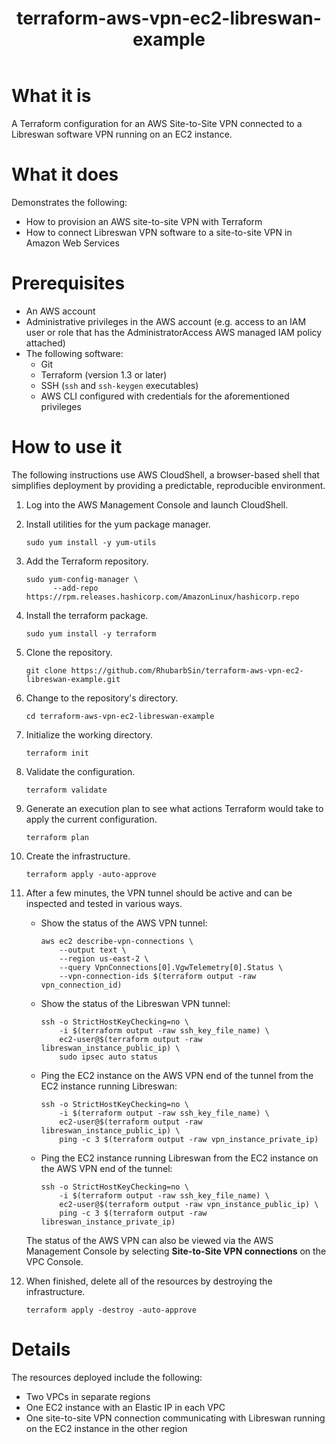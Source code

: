 #+title: terraform-aws-vpn-ec2-libreswan-example
* What it is
  A Terraform configuration for an AWS Site-to-Site VPN connected to a Libreswan software VPN running on an EC2 instance.
* What it does
  Demonstrates the following:
  - How to provision an AWS site-to-site VPN with Terraform
  - How to connect Libreswan VPN software to a site-to-site VPN in Amazon Web Services
* Prerequisites
  - An AWS account
  - Administrative privileges in the AWS account (e.g. access to an IAM user or role that has the AdministratorAccess AWS managed IAM policy attached)
  - The following software:
    + Git
    + Terraform (version 1.3 or later)
    + SSH (=ssh= and =ssh-keygen= executables)
    + AWS CLI configured with credentials for the aforementioned privileges
* How to use it
  The following instructions use AWS CloudShell, a browser-based shell that simplifies deployment by providing a predictable, reproducible environment.
  1. Log into the AWS Management Console and launch CloudShell.
  2. Install utilities for the yum package manager.
     #+begin_src shell
     sudo yum install -y yum-utils
     #+end_src
  3. Add the Terraform repository.
     #+begin_src shell
     sudo yum-config-manager \
           --add-repo https://rpm.releases.hashicorp.com/AmazonLinux/hashicorp.repo
     #+end_src
  4. Install the terraform package.
     #+begin_src shell
     sudo yum install -y terraform
     #+end_src
  5. Clone the repository.
     #+begin_src shell
     git clone https://github.com/RhubarbSin/terraform-aws-vpn-ec2-libreswan-example.git
     #+end_src
  6. Change to the repository's directory.
     #+begin_src shell
     cd terraform-aws-vpn-ec2-libreswan-example
     #+end_src
  7. Initialize the working directory.
     #+begin_src shell
     terraform init
     #+end_src
  8. Validate the configuration.
     #+begin_src shell
     terraform validate
     #+end_src
  9. Generate an execution plan to see what actions Terraform would take to apply the current configuration.
     #+begin_src shell
     terraform plan
     #+end_src
  10. Create the infrastructure.
      #+begin_src shell
      terraform apply -auto-approve
      #+end_src
  11. After a few minutes, the VPN tunnel should be active and can be inspected and tested in various ways.
      - Show the status of the AWS VPN tunnel:
        #+begin_src shell
        aws ec2 describe-vpn-connections \
            --output text \
            --region us-east-2 \
            --query VpnConnections[0].VgwTelemetry[0].Status \
            --vpn-connection-ids $(terraform output -raw vpn_connection_id)
        #+end_src
      - Show the status of the Libreswan VPN tunnel:
        #+begin_src shell
        ssh -o StrictHostKeyChecking=no \
            -i $(terraform output -raw ssh_key_file_name) \
            ec2-user@$(terraform output -raw libreswan_instance_public_ip) \
            sudo ipsec auto status
        #+end_src
      - Ping the EC2 instance on the AWS VPN end of the tunnel from the EC2 instance running Libreswan:
        #+begin_src shell
        ssh -o StrictHostKeyChecking=no \
            -i $(terraform output -raw ssh_key_file_name) \
            ec2-user@$(terraform output -raw libreswan_instance_public_ip) \
            ping -c 3 $(terraform output -raw vpn_instance_private_ip)
        #+end_src
      - Ping the EC2 instance running Libreswan from the EC2 instance on the AWS VPN end of the tunnel:
        #+begin_src shell
        ssh -o StrictHostKeyChecking=no \
            -i $(terraform output -raw ssh_key_file_name) \
            ec2-user@$(terraform output -raw vpn_instance_public_ip) \
            ping -c 3 $(terraform output -raw libreswan_instance_private_ip)
        #+end_src
      The status of the AWS VPN can also be viewed via the AWS Management Console by selecting *Site-to-Site VPN connections* on the VPC Console.
  12. When finished, delete all of the resources by destroying the infrastructure.
      #+begin_src shell
      terraform apply -destroy -auto-approve
      #+end_src
* Details
  The resources deployed include the following:
  - Two VPCs in separate regions
  - One EC2 instance with an Elastic IP in each VPC
  - One site-to-site VPN connection communicating with Libreswan running on the EC2 instance in the other region
